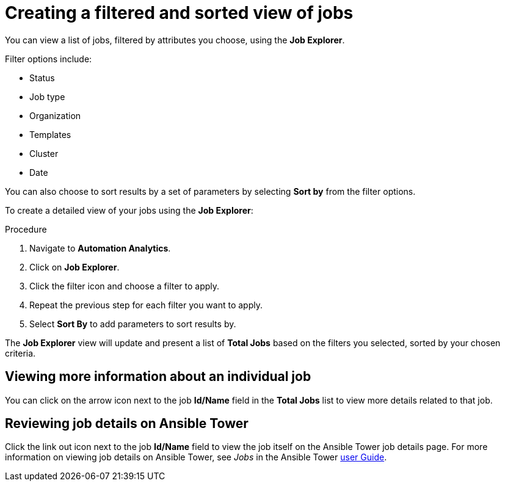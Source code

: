// As an admin, I want to view top template details
// Module included in the following assemblies:
// assembly-evaluating-automation-return.adoc


[id="con-jobs-explorer"]

= Creating a filtered and sorted view of jobs

You can view a list of jobs, filtered by attributes you choose, using the *Job Explorer*.

Filter options include:

* Status
* Job type
* Organization
* Templates
* Cluster
* Date

You can also choose to sort results by a set of parameters by selecting *Sort by* from the filter options.

To create a detailed view of your jobs using the *Job Explorer*:

.Procedure

. Navigate to *Automation Analytics*.
. Click on *Job Explorer*.
. Click the filter icon and choose a filter to apply.
. Repeat the previous step for each filter you want to apply.
. Select *Sort By* to add parameters to sort results by.

The *Job Explorer* view will update and present a list of *Total Jobs* based on the filters you selected, sorted by your chosen criteria.

== Viewing more information about an individual job

You can click on the arrow icon next to the job *Id/Name* field in the *Total Jobs* list to view more details related to that job.

== Reviewing job details on Ansible Tower

Click the link out icon next to the job *Id/Name* field to view the job itself on the Ansible Tower job details page. For more information on viewing job details on Ansible Tower, see _Jobs_ in the Ansible Tower https://docs.ansible.com/ansible-tower/3.4.3/html/userguide/jobs.html[user Guide].
